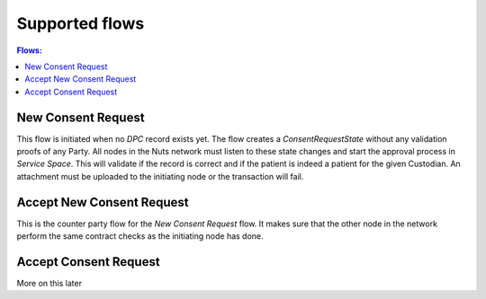 .. _nuts-consent-cordapp-flows:

Supported flows
===============

.. contents:: Flows:
    :depth: 1
    :local:


New Consent Request
-------------------
This flow is initiated when no *DPC* record exists yet. The flow creates a *ConsentRequestState* without any validation proofs of any Party. All nodes in the Nuts network must listen to these state changes and start the approval process in *Service Space*. This will validate if the record is correct and if the patient is indeed a patient for the given Custodian. An attachment must be uploaded to the initiating node or the transaction will fail.

Accept New Consent Request
--------------------------
This is the counter party flow for the *New Consent Request* flow. It makes sure that the other node in the network perform the same contract checks as the initiating node has done.

Accept Consent Request
----------------------
More on this later
